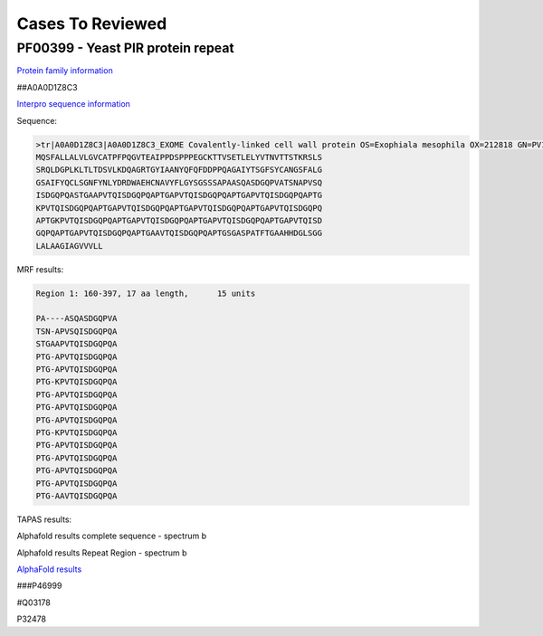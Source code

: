 
Cases To Reviewed
=================



PF00399 - Yeast PIR protein repeat
----------------------------------
`Protein family information <https://www.ebi.ac.uk/interpro/entry/pfam/PF00399/>`_

##A0A0D1Z8C3

`Interpro sequence information <https://www.ebi.ac.uk/interpro/protein/UniProt/A0A0D1Z8C3>`_

Sequence:

.. code-block:: Sequence

  >tr|A0A0D1Z8C3|A0A0D1Z8C3_EXOME Covalently-linked cell wall protein OS=Exophiala mesophila OX=212818 GN=PV10_07613 PE=4 SV=1
  MQSFALLALVLGVCATPFPQGVTEAIPPDSPPPEGCKTTVSETLELYVTNVTTSTKRSLS
  SRQLDGPLKLTLTDSVLKDQAGRTGYIAANYQFQFDDPPQAGAIYTSGFSYCANGSFALG
  GSAIFYQCLSGNFYNLYDRDWAEHCNAVYFLGYSGSSSAPAASQASDGQPVATSNAPVSQ
  ISDGQPQASTGAAPVTQISDGQPQAPTGAPVTQISDGQPQAPTGAPVTQISDGQPQAPTG
  KPVTQISDGQPQAPTGAPVTQISDGQPQAPTGAPVTQISDGQPQAPTGAPVTQISDGQPQ
  APTGKPVTQISDGQPQAPTGAPVTQISDGQPQAPTGAPVTQISDGQPQAPTGAPVTQISD
  GQPQAPTGAPVTQISDGQPQAPTGAAVTQISDGQPQAPTGSGASPATFTGAAHHDGLSGG
  LALAAGIAGVVVLL


MRF results:

.. code-block:: MRFresults

  Region 1: 160-397, 17 aa length,	15 units

  PA----ASQASDGQPVA
  TSN-APVSQISDGQPQA
  STGAAPVTQISDGQPQA
  PTG-APVTQISDGQPQA
  PTG-APVTQISDGQPQA
  PTG-KPVTQISDGQPQA
  PTG-APVTQISDGQPQA
  PTG-APVTQISDGQPQA
  PTG-APVTQISDGQPQA
  PTG-KPVTQISDGQPQA
  PTG-APVTQISDGQPQA
  PTG-APVTQISDGQPQA
  PTG-APVTQISDGQPQA
  PTG-APVTQISDGQPQA
  PTG-AAVTQISDGQPQA


TAPAS results:

.. image:: /images/A0A0D1Z8C3.png
  
  
Alphafold results complete sequence - spectrum b

.. image:: /images/AF-A0A0D1Z8C3complete.png

Alphafold results Repeat Region - spectrum b

.. image:: /images/A0A0N0NR21alphafold.png

`AlphaFold results <https://github.com/DraLaylaHirsh/AlphaFoldPfam/blob/fb72a7aa6d9df46243c687e713ab5c8447fc4e56/docs/AF-A0A0D1Z8C3-F1-model_v4.pdb>`_


###P46999

#Q03178

P32478

